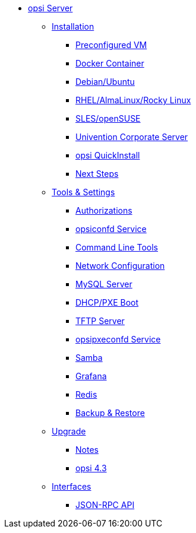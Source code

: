 * xref:overview.adoc[opsi Server]
	** xref:installation/installation.adoc[Installation]
		*** xref:installation/preconfigured-vm.adoc[Preconfigured VM]
		*** xref:installation/docker.adoc[Docker Container]
		*** xref:installation/deb.adoc[Debian/Ubuntu]
		*** xref:installation/redhat.adoc[RHEL/AlmaLinux/Rocky Linux]
		*** xref:installation/suse.adoc[SLES/openSUSE]
		*** xref:installation/ucs.adoc[Univention Corporate Server]
		*** xref:installation/quickinstall.adoc[opsi QuickInstall]
		*** xref:installation/next-steps.adoc[Next Steps]
	** xref:components/components.adoc[Tools & Settings]
			*** xref:components/authorization.adoc[Authorizations]
		*** xref:components/opsiconfd.adoc[opsiconfd Service]
			*** xref:components/commandline.adoc[Command Line Tools]
		*** xref:components/network.adoc[Network Configuration]
		*** xref:components/mysql.adoc[MySQL Server]
			*** xref:components/dhcp-server.adoc[DHCP/PXE Boot]
		*** xref:components/tftpd.adoc[TFTP Server]
		*** xref:components/opsipxeconfd.adoc[opsipxeconfd Service]
		*** xref:components/samba.adoc[Samba]
		*** xref:components/grafana.adoc[Grafana]
		*** xref:components/redis.adoc[Redis]
		*** xref:components/backup.adoc[Backup & Restore]	
	** xref:upgrade/upgrade.adoc[Upgrade]
		*** xref:upgrade/notes.adoc[Notes]
		*** xref:upgrade/upgrade42-to-43.adoc[opsi 4.3]
	** xref:interfaces/interfaces.adoc[Interfaces]
		*** xref:interfaces/jsonrpc-api.adoc[JSON-RPC API]
